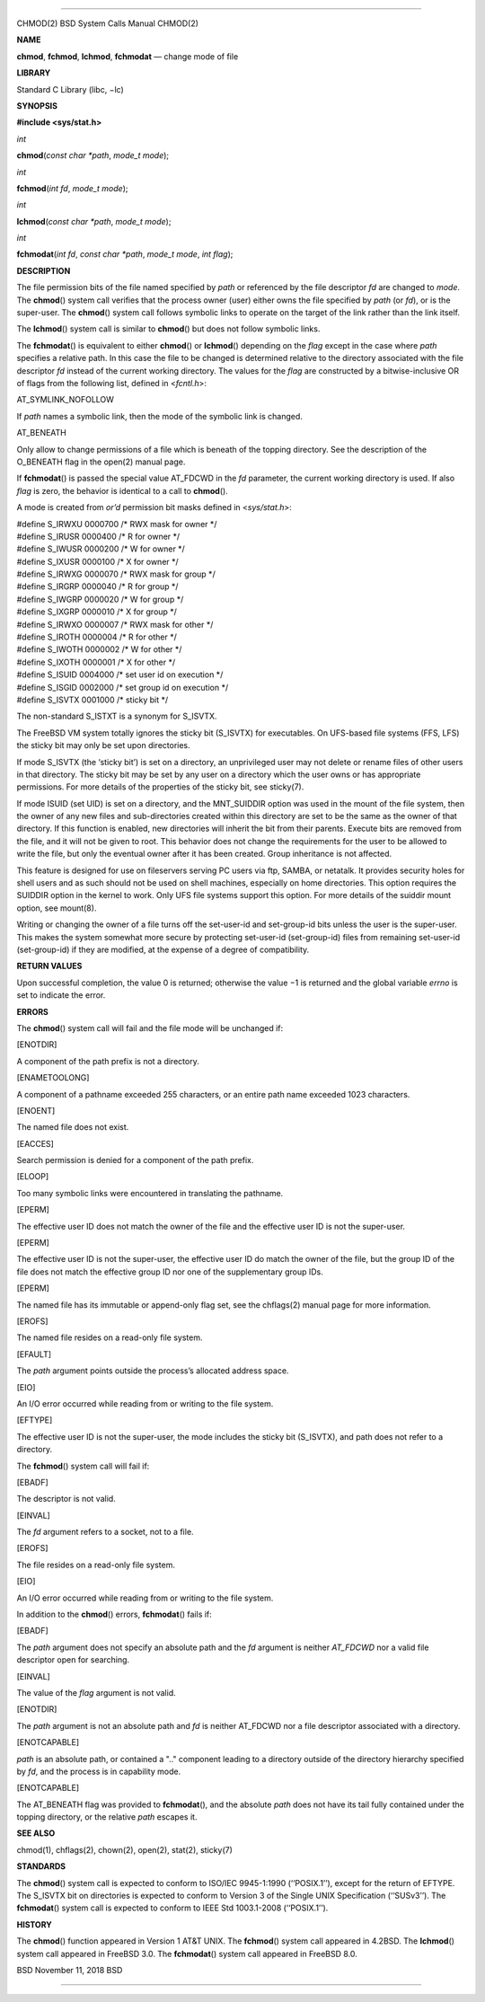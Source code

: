 --------------

CHMOD(2) BSD System Calls Manual CHMOD(2)

**NAME**

**chmod**, **fchmod**, **lchmod**, **fchmodat** — change mode of file

**LIBRARY**

Standard C Library (libc, −lc)

**SYNOPSIS**

**#include <sys/stat.h>**

*int*

**chmod**\ (*const char *path*, *mode_t mode*);

*int*

**fchmod**\ (*int fd*, *mode_t mode*);

*int*

**lchmod**\ (*const char *path*, *mode_t mode*);

*int*

**fchmodat**\ (*int fd*, *const char *path*, *mode_t mode*, *int flag*);

**DESCRIPTION**

The file permission bits of the file named specified by *path* or
referenced by the file descriptor *fd* are changed to *mode*. The
**chmod**\ () system call verifies that the process owner (user) either
owns the file specified by *path* (or *fd*), or is the super-user. The
**chmod**\ () system call follows symbolic links to operate on the
target of the link rather than the link itself.

The **lchmod**\ () system call is similar to **chmod**\ () but does not
follow symbolic links.

The **fchmodat**\ () is equivalent to either **chmod**\ () or
**lchmod**\ () depending on the *flag* except in the case where *path*
specifies a relative path. In this case the file to be changed is
determined relative to the directory associated with the file descriptor
*fd* instead of the current working directory. The values for the *flag*
are constructed by a bitwise-inclusive OR of flags from the following
list, defined in <*fcntl.h*>:

AT_SYMLINK_NOFOLLOW

If *path* names a symbolic link, then the mode of the symbolic link is
changed.

AT_BENEATH

Only allow to change permissions of a file which is beneath of the
topping directory. See the description of the O_BENEATH flag in the
open(2) manual page.

If **fchmodat**\ () is passed the special value AT_FDCWD in the *fd*
parameter, the current working directory is used. If also *flag* is
zero, the behavior is identical to a call to **chmod**\ ().

A mode is created from *or’d* permission bit masks defined in
<*sys/stat.h*>:

| #define S_IRWXU 0000700 /\* RWX mask for owner \*/
| #define S_IRUSR 0000400 /\* R for owner \*/
| #define S_IWUSR 0000200 /\* W for owner \*/
| #define S_IXUSR 0000100 /\* X for owner \*/

| #define S_IRWXG 0000070 /\* RWX mask for group \*/
| #define S_IRGRP 0000040 /\* R for group \*/
| #define S_IWGRP 0000020 /\* W for group \*/
| #define S_IXGRP 0000010 /\* X for group \*/

| #define S_IRWXO 0000007 /\* RWX mask for other \*/
| #define S_IROTH 0000004 /\* R for other \*/
| #define S_IWOTH 0000002 /\* W for other \*/
| #define S_IXOTH 0000001 /\* X for other \*/

| #define S_ISUID 0004000 /\* set user id on execution \*/
| #define S_ISGID 0002000 /\* set group id on execution \*/
| #define S_ISVTX 0001000 /\* sticky bit \*/

The non-standard S_ISTXT is a synonym for S_ISVTX.

The FreeBSD VM system totally ignores the sticky bit (S_ISVTX) for
executables. On UFS-based file systems (FFS, LFS) the sticky bit may
only be set upon directories.

If mode S_ISVTX (the ‘sticky bit’) is set on a directory, an
unprivileged user may not delete or rename files of other users in that
directory. The sticky bit may be set by any user on a directory which
the user owns or has appropriate permissions. For more details of the
properties of the sticky bit, see sticky(7).

If mode ISUID (set UID) is set on a directory, and the MNT_SUIDDIR
option was used in the mount of the file system, then the owner of any
new files and sub-directories created within this directory are set to
be the same as the owner of that directory. If this function is enabled,
new directories will inherit the bit from their parents. Execute bits
are removed from the file, and it will not be given to root. This
behavior does not change the requirements for the user to be allowed to
write the file, but only the eventual owner after it has been created.
Group inheritance is not affected.

This feature is designed for use on fileservers serving PC users via
ftp, SAMBA, or netatalk. It provides security holes for shell users and
as such should not be used on shell machines, especially on home
directories. This option requires the SUIDDIR option in the kernel to
work. Only UFS file systems support this option. For more details of the
suiddir mount option, see mount(8).

Writing or changing the owner of a file turns off the set-user-id and
set-group-id bits unless the user is the super-user. This makes the
system somewhat more secure by protecting set-user-id (set-group-id)
files from remaining set-user-id (set-group-id) if they are modified, at
the expense of a degree of compatibility.

**RETURN VALUES**

Upon successful completion, the value 0 is returned; otherwise the
value −1 is returned and the global variable *errno* is set to indicate
the error.

**ERRORS**

The **chmod**\ () system call will fail and the file mode will be
unchanged if:

[ENOTDIR]

A component of the path prefix is not a directory.

[ENAMETOOLONG]

A component of a pathname exceeded 255 characters, or an entire path
name exceeded 1023 characters.

[ENOENT]

The named file does not exist.

[EACCES]

Search permission is denied for a component of the path prefix.

[ELOOP]

Too many symbolic links were encountered in translating the pathname.

[EPERM]

The effective user ID does not match the owner of the file and the
effective user ID is not the super-user.

[EPERM]

The effective user ID is not the super-user, the effective user ID do
match the owner of the file, but the group ID of the file does not match
the effective group ID nor one of the supplementary group IDs.

[EPERM]

The named file has its immutable or append-only flag set, see the
chflags(2) manual page for more information.

[EROFS]

The named file resides on a read-only file system.

[EFAULT]

The *path* argument points outside the process’s allocated address
space.

[EIO]

An I/O error occurred while reading from or writing to the file system.

[EFTYPE]

The effective user ID is not the super-user, the mode includes the
sticky bit (S_ISVTX), and path does not refer to a directory.

The **fchmod**\ () system call will fail if:

[EBADF]

The descriptor is not valid.

[EINVAL]

The *fd* argument refers to a socket, not to a file.

[EROFS]

The file resides on a read-only file system.

[EIO]

An I/O error occurred while reading from or writing to the file system.

In addition to the **chmod**\ () errors, **fchmodat**\ () fails if:

[EBADF]

The *path* argument does not specify an absolute path and the *fd*
argument is neither *AT_FDCWD* nor a valid file descriptor open for
searching.

[EINVAL]

The value of the *flag* argument is not valid.

[ENOTDIR]

The *path* argument is not an absolute path and *fd* is neither AT_FDCWD
nor a file descriptor associated with a directory.

[ENOTCAPABLE]

*path* is an absolute path, or contained a ".." component leading to a
directory outside of the directory hierarchy specified by *fd*, and the
process is in capability mode.

[ENOTCAPABLE]

The AT_BENEATH flag was provided to **fchmodat**\ (), and the absolute
*path* does not have its tail fully contained under the topping
directory, or the relative *path* escapes it.

**SEE ALSO**

chmod(1), chflags(2), chown(2), open(2), stat(2), sticky(7)

**STANDARDS**

The **chmod**\ () system call is expected to conform to ISO/IEC
9945-1:1990 (‘‘POSIX.1’’), except for the return of EFTYPE. The S_ISVTX
bit on directories is expected to conform to Version 3 of the Single
UNIX Specification (‘‘SUSv3’’). The **fchmodat**\ () system call is
expected to conform to IEEE Std 1003.1-2008 (‘‘POSIX.1’’).

**HISTORY**

The **chmod**\ () function appeared in Version 1 AT&T UNIX. The
**fchmod**\ () system call appeared in 4.2BSD. The **lchmod**\ () system
call appeared in FreeBSD 3.0. The **fchmodat**\ () system call appeared
in FreeBSD 8.0.

BSD November 11, 2018 BSD

--------------

.. Copyright (c) 1990, 1991, 1993
..	The Regents of the University of California.  All rights reserved.
..
.. This code is derived from software contributed to Berkeley by
.. Chris Torek and the American National Standards Committee X3,
.. on Information Processing Systems.
..
.. Redistribution and use in source and binary forms, with or without
.. modification, are permitted provided that the following conditions
.. are met:
.. 1. Redistributions of source code must retain the above copyright
..    notice, this list of conditions and the following disclaimer.
.. 2. Redistributions in binary form must reproduce the above copyright
..    notice, this list of conditions and the following disclaimer in the
..    documentation and/or other materials provided with the distribution.
.. 3. Neither the name of the University nor the names of its contributors
..    may be used to endorse or promote products derived from this software
..    without specific prior written permission.
..
.. THIS SOFTWARE IS PROVIDED BY THE REGENTS AND CONTRIBUTORS ``AS IS'' AND
.. ANY EXPRESS OR IMPLIED WARRANTIES, INCLUDING, BUT NOT LIMITED TO, THE
.. IMPLIED WARRANTIES OF MERCHANTABILITY AND FITNESS FOR A PARTICULAR PURPOSE
.. ARE DISCLAIMED.  IN NO EVENT SHALL THE REGENTS OR CONTRIBUTORS BE LIABLE
.. FOR ANY DIRECT, INDIRECT, INCIDENTAL, SPECIAL, EXEMPLARY, OR CONSEQUENTIAL
.. DAMAGES (INCLUDING, BUT NOT LIMITED TO, PROCUREMENT OF SUBSTITUTE GOODS
.. OR SERVICES; LOSS OF USE, DATA, OR PROFITS; OR BUSINESS INTERRUPTION)
.. HOWEVER CAUSED AND ON ANY THEORY OF LIABILITY, WHETHER IN CONTRACT, STRICT
.. LIABILITY, OR TORT (INCLUDING NEGLIGENCE OR OTHERWISE) ARISING IN ANY WAY
.. OUT OF THE USE OF THIS SOFTWARE, EVEN IF ADVISED OF THE POSSIBILITY OF
.. SUCH DAMAGE.

